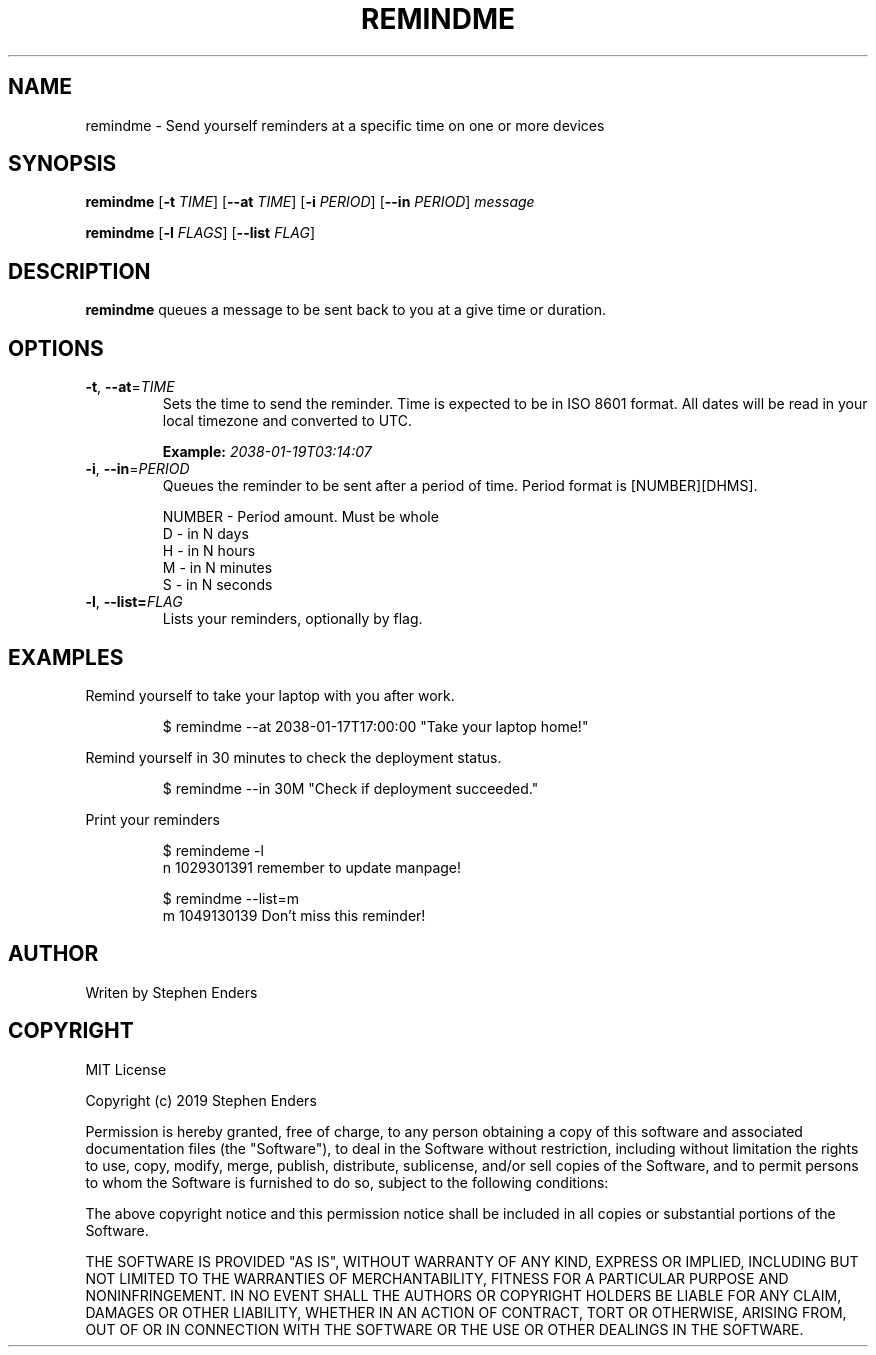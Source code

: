 .TH REMINDME 1 "17 February 2019" "Remindme CLI"
.SH NAME
 remindme \- Send yourself reminders at a specific time on one or more devices
.SH SYNOPSIS
.B remindme
[\fB\-t\fR \fITIME\fR]
[\fB\-\-at \fITIME\fR]
[\fB\-i\fR \fIPERIOD\fR]
[\fB\-\-in\fR \fIPERIOD\fR]
.IR message
.PP
.B remindme 
[\fB\-l \fIFLAGS\fR]
[\fB\-\-list \fIFLAG\fR]
.SH DESCRIPTION
.B remindme\fR queues a message to be sent back to you at a give time or duration.
.SH OPTIONS
.TP
.BR \-t ", " \-\-at =\fITIME\fR
Sets the time to send the reminder. Time is expected to be in ISO 8601 format. 
All dates will be read in your local timezone and converted to UTC. 
.PP
.RS
.B Example: \fI2038-01-19T03:14:07\fR
.RE
.TP
.BR \-i ", " \-\-in =\fIPERIOD\fR
Queues the reminder to be sent after a period of time. 
Period format is [NUMBER][DHMS]. 
.PP
.nf
.RS
NUMBER \- Period amount. Must be whole
D \- in N days
H \- in N hours
M \- in N minutes
S \- in N seconds
.RE
.fi
.TP
.BR \-l ", " \-\-list=\fIFLAG\fR
Lists your reminders, optionally by flag.
.SH EXAMPLES
Remind yourself to take your laptop with you after work.
.PP
.RS
.nf
$ remindme --at 2038-01-17T17:00:00 "Take your laptop home!"
.fi
.RE
.PP
Remind yourself in 30 minutes to check the deployment status.
.PP
.RS
.nf
$ remindme --in 30M "Check if deployment succeeded."
.fi
.RE
.PP
Print your reminders
.PP
.RS
.nf
$ remindeme -l
  n 1029301391 remember to update manpage!
.PP
$ remindme --list=m
  m 1049130139 Don't miss this reminder!
.fi
.RE
.SH AUTHOR
Writen by Stephen Enders
.SH COPYRIGHT
MIT License
.PP
Copyright (c) 2019 Stephen Enders
.PP
Permission is hereby granted, free of charge, to any person obtaining a copy
of this software and associated documentation files (the "Software"), to deal
in the Software without restriction, including without limitation the rights
to use, copy, modify, merge, publish, distribute, sublicense, and/or sell
copies of the Software, and to permit persons to whom the Software is
furnished to do so, subject to the following conditions:
.PP
The above copyright notice and this permission notice shall be included in all
copies or substantial portions of the Software.
.PP
THE SOFTWARE IS PROVIDED "AS IS", WITHOUT WARRANTY OF ANY KIND, EXPRESS OR
IMPLIED, INCLUDING BUT NOT LIMITED TO THE WARRANTIES OF MERCHANTABILITY,
FITNESS FOR A PARTICULAR PURPOSE AND NONINFRINGEMENT. IN NO EVENT SHALL THE
AUTHORS OR COPYRIGHT HOLDERS BE LIABLE FOR ANY CLAIM, DAMAGES OR OTHER
LIABILITY, WHETHER IN AN ACTION OF CONTRACT, TORT OR OTHERWISE, ARISING FROM,
OUT OF OR IN CONNECTION WITH THE SOFTWARE OR THE USE OR OTHER DEALINGS IN THE
SOFTWARE.
